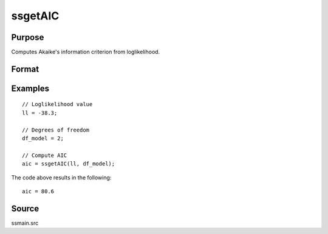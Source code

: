 
ssgetAIC
==============================================

Purpose
----------------

Computes Akaike's information criterion from loglikelihood.

Format
----------------
.. function:: aic = ssgetAIC(loglikelihood, df)

    :param loglikelihood: Loglikelihood value.
    :type loglikelihood: Scalar

    :param df: Degrees of freedom.
    :type df: Scalar

    :return aic: Computed Akaike's information criterion
    :rtype aic: Scalar

Examples
----------------

::

  // Loglikelihood value
  ll = -38.3;

  // Degrees of freedom
  df_model = 2;

  // Compute AIC
  aic = ssgetAIC(ll, df_model);

The code above results in the following:

::

  aic = 80.6

Source
------

ssmain.src

.. seealso:: Functions :func:`ssgetAICC`, :func:`ssgetBIC`, :func:`ssgetHQIC`
